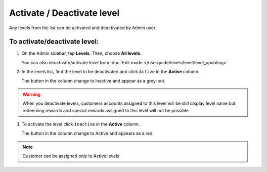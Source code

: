 .. index::
   single: level_activate

Activate / Deactivate level
===========================

Any levels from the list  can be activated and deactivated by Admin user.

To activate/deactivate level:
^^^^^^^^^^^^^^^^^^^^^^^^^^^^^

1. On the Admin sidebar, tap **Levels**. Then, choose **All levels**. 
   
   You can also deactivate/activate level from :doc:`Edit mode </userguide/levels/level/level_updating>`

2. In the levels list, find the level to be deactivated and click ``Active`` in the **Active** column. 

   The button in the column change to Inactive and appear as a grey-out.

.. image:: /userguide/_images/active.png
   :alt:   Active Column

.. warning:: 

    When you deactivate levels, customers accounts assigned to this level will be still display level name but redeeming rewards and special rewards assigned to this level will not be possible

3. To activate the level click ``Inactive`` in the **Active** column.

   The button in the column change to Active and appears as a red.

.. note:: 

    Customer can be assigned only to Active levels
       
   
